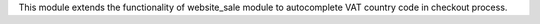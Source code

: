 This module extends the functionality of website_sale module to autocomplete
VAT country code in checkout process.
